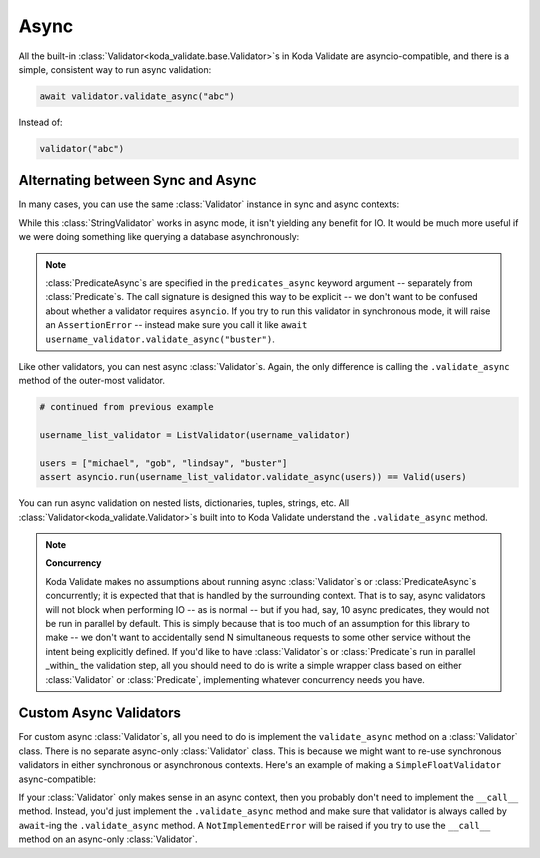 Async
=====
.. module:: koda_validate

All the built-in :class:`Validator<koda_validate.base.Validator>`\s in Koda Validate are asyncio-compatible, and there
is a simple, consistent way to run async validation:

.. code-block:: python

    await validator.validate_async("abc")


Instead of:

.. code-block:: python

    validator("abc")

Alternating between Sync and Async
----------------------------------

In many cases, you can use the same :class:`Validator` instance in sync and async contexts:

.. testcode:: python

    import asyncio
    from koda_validate import *


    validator = StringValidator(MaxLength(10))

    # sync mode
    assert validator("sync") == Valid("sync")

    # async mode (we're not in an async context, so we can't use `await` here)
    assert asyncio.run(validator.validate_async("async")) == Valid("async")

While this :class:`StringValidator` works in async mode,
it isn't yielding any benefit for IO. It would be much more useful if we were doing something like querying a database
asynchronously:


.. testcode:: predasync

    import asyncio
    from koda_validate import *


    class IsActiveUsername(PredicateAsync[str]):
        async def validate_async(self, val: str) -> bool:
            # add some latency to pretend we're calling the db
            await asyncio.sleep(.01)

            return val in {"michael", "gob", "lindsay", "buster"}


    username_validator = StringValidator(MinLength(1),
                                         predicates_async=[(is_active_username := IsActiveUsername())])

    assert asyncio.run(username_validator.validate_async("michael")) == Valid("michael")

    assert asyncio.run(username_validator.validate_async("tobias")) == Invalid(PredicateErrs([is_active_username]), "tobias", username_validator)

    # calling in sync mode raises an AssertionError
    try:
        username_validator("michael")
    except AssertionError:
        print("expected error raised")

.. testoutput:: predasync
    :hide:

    expected error raised

.. note::
    :class:`PredicateAsync`\s are specified in the ``predicates_async`` keyword argument
    -- separately from :class:`Predicate`\s. The call signature is designed this way to
    be explicit -- we don't want to be confused about whether a validator requires
    ``asyncio``. If you try to run this validator in synchronous mode, it will raise an
    ``AssertionError`` -- instead make sure you call it like
    ``await username_validator.validate_async("buster")``.

Like other validators, you can nest async :class:`Validator`\s. Again, the only
difference is calling the ``.validate_async`` method of the outer-most validator.

.. code-block:: python

    # continued from previous example

    username_list_validator = ListValidator(username_validator)

    users = ["michael", "gob", "lindsay", "buster"]
    assert asyncio.run(username_list_validator.validate_async(users)) == Valid(users)

You can run async validation on nested lists, dictionaries, tuples, strings, etc. All :class:`Validator<koda_validate.Validator>`\s built into to Koda Validate
understand the ``.validate_async`` method.

.. note::
    **Concurrency**

    Koda Validate makes no assumptions about running async :class:`Validator`\s or :class:`PredicateAsync`\s concurrently; it is
    expected that that is handled by the surrounding context. That is to say, async validators will not block when performing IO -- as is normal -- but if you had, say, 10 async
    predicates, they would not be run in parallel by default. This is simply because that is too much of an assumption for this library to make -- we don't
    want to accidentally send N simultaneous requests to some other service without the intent being explicitly defined. If you'd like to have :class:`Validator`\s
    or :class:`Predicate`\s run in parallel _within_ the validation step, all you should need to do is write a simple wrapper class based on either :class:`Validator`
    or :class:`Predicate`, implementing whatever concurrency needs you have.


Custom Async Validators
-----------------------

For custom async :class:`Validator`\s, all you need to do is implement the ``validate_async`` method on a :class:`Validator` class. There is no
separate async-only :class:`Validator` class. This is because we might want to re-use synchronous validators in either synchronous
or asynchronous contexts. Here's an example of making a ``SimpleFloatValidator`` async-compatible:

.. testcode:: customasync

    import asyncio
    from typing import Any

    from koda_validate import *


    class SimpleFloatValidator(Validator[float]):
        def __call__(self, val: Any) -> ValidationResult[float]:
            if isinstance(val, float):
                return Valid(val)
            else:
                return Invalid(TypeErr(float), val, self)

        # this validator doesn't do any IO, so we can just use the `__call__` method
        async def validate_async(self, val: Any) -> ValidationResult[float]:
            return self(val)


    float_validator = SimpleFloatValidator()

    test_val = 5.5

    assert asyncio.run(float_validator.validate_async(test_val)) == Valid(test_val)

    assert asyncio.run(float_validator.validate_async(5)) == Invalid(TypeErr(float), 5, float_validator)


If your :class:`Validator` only makes sense in an async context, then you probably don't need to implement the ``__call__`` method.
Instead, you'd just implement the ``.validate_async`` method and make sure that validator is always called by ``await``-ing
the ``.validate_async`` method. A ``NotImplementedError`` will be raised if you try to use the ``__call__`` method on an
async-only :class:`Validator`.
